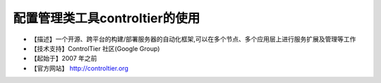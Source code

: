 .. _linux_tool_controltier:

配置管理类工具controltier的使用
########################################


* 【描述】一个开源、跨平台的构建/部署服务器的自动化框架,可以在多个节点、多个应用层上进行服务扩展及管理等工作 
* 【技术支持】ControlTier 社区(Google Group) 
* 【起始于】2007 年之前
* 【官方网站】 http://controltier.org

